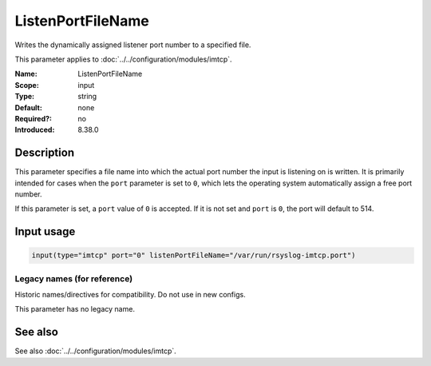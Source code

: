 .. _param-imtcp-listenportfilename:
.. _imtcp.parameter.input.listenportfilename:

ListenPortFileName
==================

.. index::
   single: imtcp; ListenPortFileName
   single: ListenPortFileName

.. summary-start

Writes the dynamically assigned listener port number to a specified file.

.. summary-end

This parameter applies to :doc:`../../configuration/modules/imtcp`.

:Name: ListenPortFileName
:Scope: input
:Type: string
:Default: none
:Required?: no
:Introduced: 8.38.0

Description
-----------
This parameter specifies a file name into which the actual port number the input is listening on is written. It is primarily intended for cases when the ``port`` parameter is set to ``0``, which lets the operating system automatically assign a free port number.

If this parameter is set, a ``port`` value of ``0`` is accepted. If it is not set and ``port`` is ``0``, the port will default to 514.

Input usage
-----------
.. _imtcp.parameter.input.listenportfilename-usage:

.. code-block:: rsyslog

   input(type="imtcp" port="0" listenPortFileName="/var/run/rsyslog-imtcp.port")

Legacy names (for reference)
~~~~~~~~~~~~~~~~~~~~~~~~~~~~
Historic names/directives for compatibility. Do not use in new configs.

This parameter has no legacy name.

See also
--------
See also :doc:`../../configuration/modules/imtcp`.
